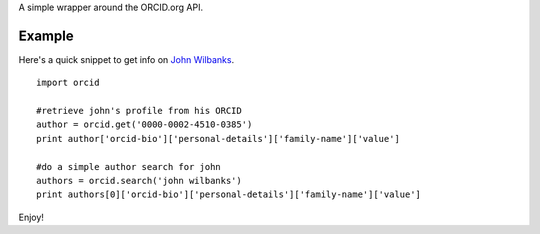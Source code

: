 A simple wrapper around the ORCID.org API.

Example
=======

Here's a quick snippet to get info on `John Wilbanks`_. ::

    import orcid

    #retrieve john's profile from his ORCID
    author = orcid.get('0000-0002-4510-0385')
    print author['orcid-bio']['personal-details']['family-name']['value']

    #do a simple author search for john
    authors = orcid.search('john wilbanks')
    print authors[0]['orcid-bio']['personal-details']['family-name']['value']

Enjoy!

.. _John Wilbanks: http://en.wikipedia.org/wiki/John_Wilbanks